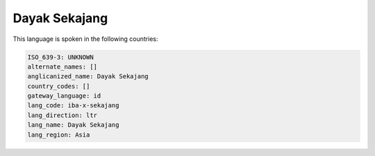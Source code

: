 .. _iba-x-sekajang:

Dayak Sekajang
==============

This language is spoken in the following countries:


.. code-block:: yaml

    ISO_639-3: UNKNOWN
    alternate_names: []
    anglicanized_name: Dayak Sekajang
    country_codes: []
    gateway_language: id
    lang_code: iba-x-sekajang
    lang_direction: ltr
    lang_name: Dayak Sekajang
    lang_region: Asia
    
